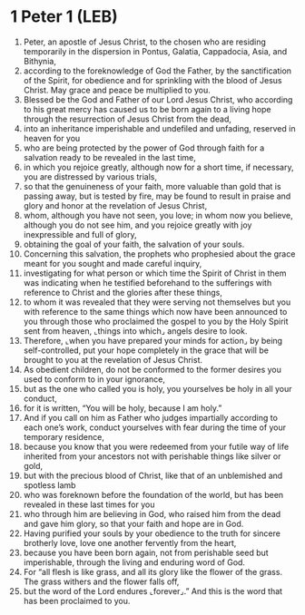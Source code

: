 * 1 Peter 1 (LEB)
:PROPERTIES:
:ID: LEB/60-1PE01
:END:

1. Peter, an apostle of Jesus Christ, to the chosen who are residing temporarily in the dispersion in Pontus, Galatia, Cappadocia, Asia, and Bithynia,
2. according to the foreknowledge of God the Father, by the sanctification of the Spirit, for obedience and for sprinkling with the blood of Jesus Christ. May grace and peace be multiplied to you.
3. Blessed be the God and Father of our Lord Jesus Christ, who according to his great mercy has caused us to be born again to a living hope through the resurrection of Jesus Christ from the dead,
4. into an inheritance imperishable and undefiled and unfading, reserved in heaven for you
5. who are being protected by the power of God through faith for a salvation ready to be revealed in the last time,
6. in which you rejoice greatly, although now for a short time, if necessary, you are distressed by various trials,
7. so that the genuineness of your faith, more valuable than gold that is passing away, but is tested by fire, may be found to result in praise and glory and honor at the revelation of Jesus Christ,
8. whom, although you have not seen, you love; in whom now you believe, although you do not see him, and you rejoice greatly with joy inexpressible and full of glory,
9. obtaining the goal of your faith, the salvation of your souls.
10. Concerning this salvation, the prophets who prophesied about the grace meant for you sought and made careful inquiry,
11. investigating for what person or which time the Spirit of Christ in them was indicating when he testified beforehand to the sufferings with reference to Christ and the glories after these things,
12. to whom it was revealed that they were serving not themselves but you with reference to the same things which now have been announced to you through those who proclaimed the gospel to you by the Holy Spirit sent from heaven, ⌞things into which⌟ angels desire to look.
13. Therefore, ⌞when you have prepared your minds for action⌟ by being self-controlled, put your hope completely in the grace that will be brought to you at the revelation of Jesus Christ.
14. As obedient children, do not be conformed to the former desires you used to conform to in your ignorance,
15. but as the one who called you is holy, you yourselves be holy in all your conduct,
16. for it is written, “You will be holy, because I am holy.”
17. And if you call on him as Father who judges impartially according to each one’s work, conduct yourselves with fear during the time of your temporary residence,
18. because you know that you were redeemed from your futile way of life inherited from your ancestors not with perishable things like silver or gold,
19. but with the precious blood of Christ, like that of an unblemished and spotless lamb
20. who was foreknown before the foundation of the world, but has been revealed in these last times for you
21. who through him are believing in God, who raised him from the dead and gave him glory, so that your faith and hope are in God.
22. Having purified your souls by your obedience to the truth for sincere brotherly love, love one another fervently from the heart,
23. because you have been born again, not from perishable seed but imperishable, through the living and enduring word of God.
24. For “all flesh is like grass, and all its glory like the flower of the grass. The grass withers and the flower falls off,
25. but the word of the Lord endures ⌞forever⌟.” And this is the word that has been proclaimed to you.
